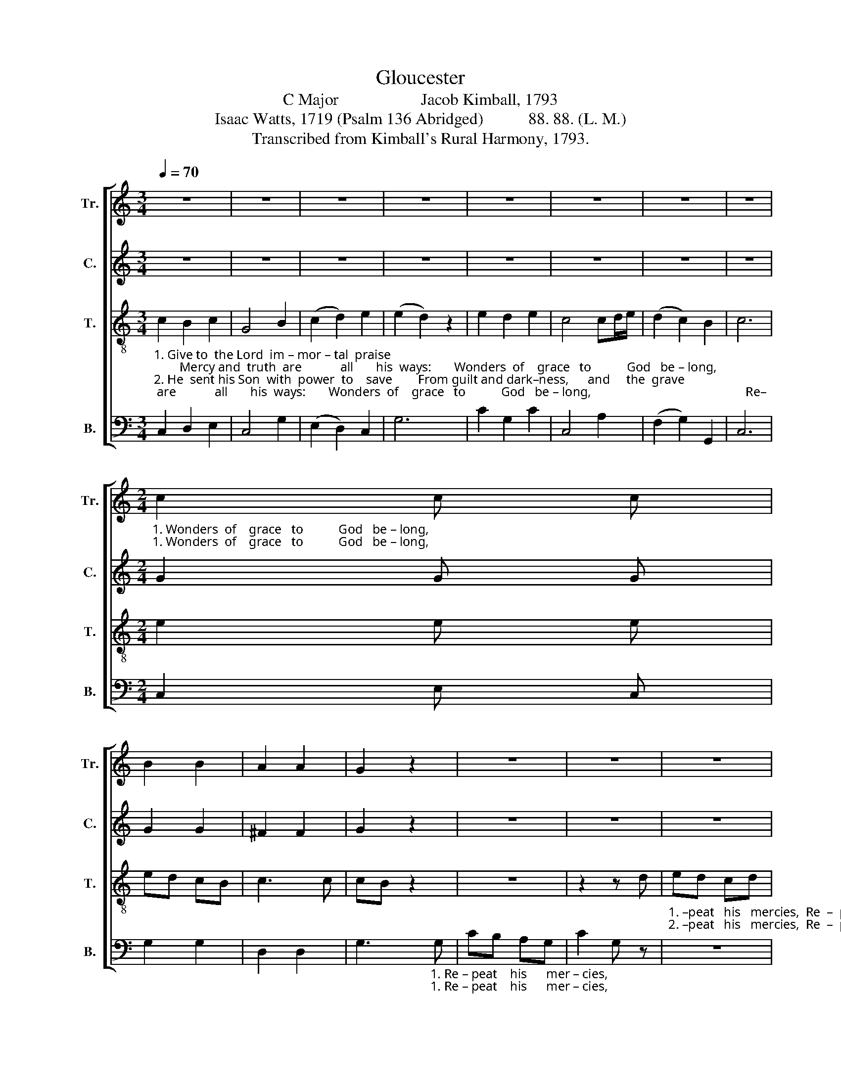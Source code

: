 X:1
T:Gloucester
T:C Major                    Jacob Kimball, 1793
T:Isaac Watts, 1719 (Psalm 136 Abridged)           88. 88. (L. M.)                               
T:Transcribed from Kimball's Rural Harmony, 1793.
%%score [ 1 2 3 4 ]
L:1/8
Q:1/4=70
M:3/4
K:C
V:1 treble nm="Tr." snm="Tr."
V:2 treble nm="C." snm="C."
V:3 treble-8 nm="T." snm="T."
V:4 bass nm="B." snm="B."
V:1
 z6 | z6 | z6 | z6 | z6 | z6 | z6 | z6 | %8
[M:2/4]"_1. Wonders  of    grace   to           God   be – long,""_1. Wonders  of    grace   to           God   be – long," c2 c c | %9
 B2 B2 | A2 A2 | G2 z2 | z4 | z4 | z4 | %15
 z2 z"_1. Re  –  peat    his        mer – cies    in        your     song.                                                                                    The  King  of   kings  with  glo  –  ry  crown:""_1. Re  –  peat    his        mer – cies    in        your     song.                                                                                    And  leads  us     to     his   hea–venly  seat;" B | %16
 cB ed | c2 A2 | G2 G2 | G4 |[M:3/4] z6 | z6 | z6 | z4 d2 | (c2 f2) e2 | d4 d2 | (c2 f2) e2 | %27
 d4 z2 |[M:2/4] z4 | z4 | %30
 z2"_1. His   mer – cy    ev  –  er    shall  en – dure,  When lords and kings                                When  lords    and       kings      are       known    no     more.\n2. His   mer – cy    ev  –  er    shall  en – dure,  When this  vain world                                When  this      vain      world     shall        be       no      more." G2 | %31
 c2 B2 | c2 G2 | E2 G2 | c3 G | c2 B2 | A4 | z4 | z2 G2 | GA Bc | d2 GB | c2 B2 | c4 |] %43
V:2
 z6 | z6 | z6 | z6 | z6 | z6 | z6 | z6 |[M:2/4] G2 G G | G2 G2 | ^F2 F2 | G2 z2 | z4 | z4 | z4 | %15
 z2 z"_1. Re  –  peat    his        mer – cies    in        your     song.    Give to  the   Lord          of      lords         re  – nown,\n2. Re  –  peat    his        mer – cies    in        your     song.   Thru'  this vain world      he     guides       our    feet," G | %16
 G2 G2 | G2 F2 | EF ED | E4 |[M:3/4] E2 E2 D2 | (E>F G2) F2 | (E>F G2) F2 | E4 z2 | z6 | z6 | z6 | %27
 z6 |[M:2/4] z4 | %29
 z2"_1. His    mer – cy     ev  –  er   shall  en  –  dure,                                                                                    When  lords    and       kings      are       known    no     more.\n2. His    mer – cy    ev  –  er    shall  en  –  dure,                                                                                    When  this      vain      world     shall        be       no      more." G2 | %30
 C2 B,2 | C2 G2 | E2 G2 | C4 | z4 | z4 | z4 | z4 | z2 E2 | G2 G2 | G2 G2 | G2 GF | E4 |] %43
V:3
"_1. Give to  the Lord  im – mor – tal  praise;        Mercy and  truth  are            all       his  ways:       Wonders  of    grace   to           God   be – long,                                                Re–\n2. He  sent his Son  with  power  to    save        From guilt and dark–ness,      and     the  grave;      Wonders  of     grace   to          God   be –  long,                                               Re–" c2 B2 c2 | %1
 G4 B2 | (c2 d2) e2 | (e2 d2) z2 | e2 d2 e2 | c4 cd/e/ | (d2 c2) B2 | c6 |[M:2/4] e2 e e | ed cB | %10
 c3 c | cB z2 | z4 | z2 z d | %14
"_1. –peat   his   mercies,  Re  –  peat    his        mer – cies    in        your     song.    Give to  the   Lord          of      lords         re  – nown,\n2. –peat   his   mercies,  Re  –  peat    his        mer – cies    in        your     song.   Thru'  this vain world      he     guides       our    feet," ed cd | %15
 e2 d d | ed gf | e2 dc | ed cB | c4 |[M:3/4] c2 c2 B2 | (c>d e2) d2 | (c>d e2) d2 | c4 z2 | z6 | %25
 z6 | z6 | z6 | %28
[M:2/4] z2"_1. His  mer – cy    ev  –  er     shall  en  – dure,                                                                                                      When  lords    and       kings      are       known    no     more.\n2. His   mer – cy    ev  –  er    shall  en  – dure,                                                                                                      When  this      vain      world     shall        be       no      more." G2 | %29
 c2 B2 | c2 G2 | E2 G2 | c4 | z4 | z4 | z4 | z4 | z4 | z2 c2 | e2 dc | B2 cd | e2 Td2 | c4 |] %43
V:4
 C,2 D,2 E,2 | C,4 G,2 | (E,2 D,2) C,2 | G,6 | C2 G,2 C2 | C,4 A,2 | (F,2 G,2) G,,2 | C,6 | %8
[M:2/4] C,2 E, C, | G,2 G,2 | D,2 D,2 | %11
 G,3"_1. Re – peat    his      mer – cies,""_1. Re – peat    his      mer – cies," G, | CB, A,G, | %13
 C2 G, z | z4 | %15
 z2 z"_1. Re  –  peat    his        mer – cies    in        your     song.                                                                                    And  leads  us     to     his   hea–venly seat;  His""_1. Re  –  peat    his        mer – cies    in        your     song.                                                                                    The  King  of   kings  with  glo – ry crown: His" G, | %16
 C,2 C,D, | E,2 F,2 | G,2 G,2 | C,4 |[M:3/4] z6 | z6 | z6 | z4 G,2 | (C2 B,2) C2 | G,4 G,2 | %26
 (C2 B,2) C2 | G,4 G,2 | %28
[M:2/4]"_1. mer – cy  ev –  er    shall  en  –  dure, _________________________                                   are  known no more,  When  lords    and       kings      are       known    no     more.\n2. mer – cy  ev  – er     shall  en  – dure, _________________________                                  shall   be     no  more,  When  this      vain      world     shall        be       no     more." C2 B,2 | %29
 C2 G,2 | E,2 G,2 | C,4- | C,4- | C,4- | C,3 z | z4 | z2 A,2 | G,2 F,2 | E,2 C,2 | C2 B,A, | %40
 G,F, E,D, | C,2 G,,2 | C,4 |] %43

